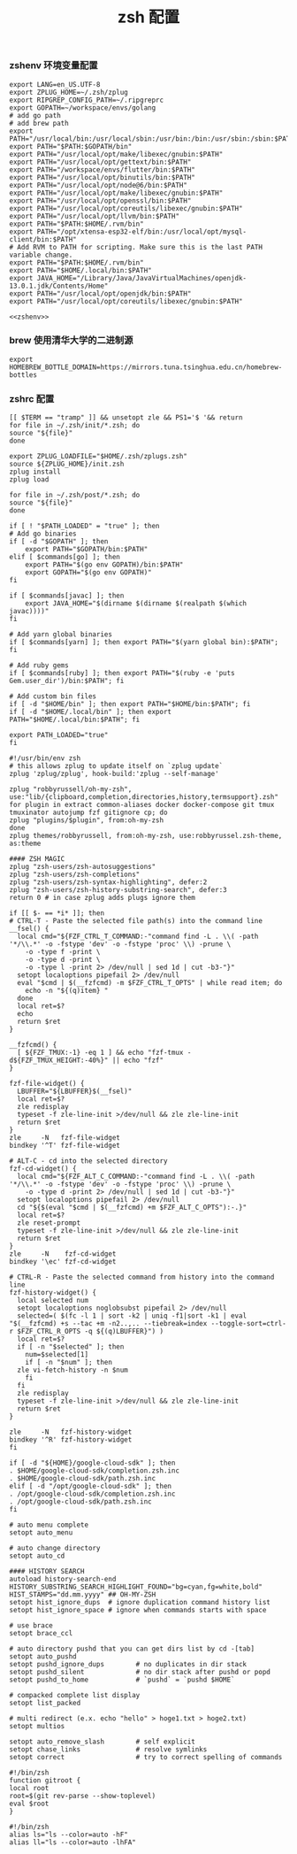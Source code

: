 #+TITLE:  zsh 配置
#+AUTHOR: 孙建康（rising.lambda）
#+EMAIL:  rising.lambda@gmail.com

#+DESCRIPTION: zsh 配置文件
#+PROPERTY:    header-args        :results silent   :eval no-export   :comments org
#+PROPERTY:    header-args        :mkdirp yes
#+OPTIONS:     num:nil toc:nil todo:nil tasks:nil tags:nil
#+OPTIONS:     skip:nil author:nil email:nil creator:nil timestamp:nil
#+INFOJS_OPT:  view:nil toc:nil ltoc:t mouse:underline buttons:0 path:http://orgmode.org/org-info.js

*** zshenv 环境变量配置
    #+BEGIN_SRC shell :tangle ~/.zshenv :noweb yes :eval never :exports code
      export LANG=en_US.UTF-8
      export ZPLUG_HOME=~/.zsh/zplug
      export RIPGREP_CONFIG_PATH=~/.ripgreprc
      export GOPATH=~/workspace/envs/golang
      # add go path
      # add brew path
      export PATH="/usr/local/bin:/usr/local/sbin:/usr/bin:/bin:/usr/sbin:/sbin:$PATH"
      export PATH="$PATH:$GOPATH/bin"
      export PATH="/usr/local/opt/make/libexec/gnubin:$PATH"
      export PATH="/usr/local/opt/gettext/bin:$PATH"
      export PATH="/workspace/envs/flutter/bin:$PATH"
      export PATH="/usr/local/opt/binutils/bin:$PATH"
      export PATH="/usr/local/opt/node@6/bin:$PATH"
      export PATH="/usr/local/opt/make/libexec/gnubin:$PATH"
      export PATH="/usr/local/opt/openssl/bin:$PATH"
      export PATH="/usr/local/opt/coreutils/libexec/gnubin:$PATH"
      export PATH="/usr/local/opt/llvm/bin:$PATH"
      export PATH="$PATH:$HOME/.rvm/bin"
      export PATH="/opt/xtensa-esp32-elf/bin:/usr/local/opt/mysql-client/bin:$PATH"
      # Add RVM to PATH for scripting. Make sure this is the last PATH variable change.
      export PATH="$PATH:$HOME/.rvm/bin"
      export PATH="$HOME/.local/bin:$PATH"
      export JAVA_HOME="/Library/Java/JavaVirtualMachines/openjdk-13.0.1.jdk/Contents/Home"
      export PATH="/usr/local/opt/openjdk/bin:$PATH"
      export PATH="/usr/local/opt/coreutils/libexec/gnubin:$PATH"

      <<zshenv>>
    #+END_SRC

*** brew 使用清华大学的二进制源 
    #+BEGIN_SRC shell :exports code :results none :eval never :noweb-ref zshenv
      export HOMEBREW_BOTTLE_DOMAIN=https://mirrors.tuna.tsinghua.edu.cn/homebrew-bottles
    #+END_SRC

*** zshrc 配置
    #+BEGIN_SRC shell :tangle "~/.zshrc" :eval never :exports code
      [[ $TERM == "tramp" ]] && unsetopt zle && PS1='$ '&& return
      for file in ~/.zsh/init/*.zsh; do
	  source "${file}"
      done

      export ZPLUG_LOADFILE="$HOME/.zsh/zplugs.zsh"
      source ${ZPLUG_HOME}/init.zsh
      zplug install
      zplug load

      for file in ~/.zsh/post/*.zsh; do
	  source "${file}"
      done
    #+END_SRC

    #+BEGIN_SRC shell :tangle "~/.zsh/init/init.zsh" :eval never :exports code
      if [ ! "$PATH_LOADED" = "true" ]; then
	  # Add go binaries
	  if [ -d "$GOPATH" ]; then
	      export PATH="$GOPATH/bin:$PATH"
	  elif [ $commands[go] ]; then
	      export PATH="$(go env GOPATH)/bin:$PATH"
	      export GOPATH="$(go env GOPATH)"
	  fi

	  if [ $commands[javac] ]; then
	      export JAVA_HOME="$(dirname $(dirname $(realpath $(which javac))))"
	  fi

	  # Add yarn global binaries
	  if [ $commands[yarn] ]; then export PATH="$(yarn global bin):$PATH"; fi

	  # Add ruby gems
	  if [ $commands[ruby] ]; then export PATH="$(ruby -e 'puts Gem.user_dir')/bin:$PATH"; fi

	  # Add custom bin files
	  if [ -d "$HOME/bin" ]; then export PATH="$HOME/bin:$PATH"; fi
	  if [ -d "$HOME/.local/bin" ]; then export PATH="$HOME/.local/bin:$PATH"; fi

	  export PATH_LOADED="true"
      fi
    #+END_SRC

    #+BEGIN_SRC shell :tangle "~/.zsh/zplugs.zsh" :eval never :exports code
      #!/usr/bin/env zsh
      # this allows zplug to update itself on `zplug update`
      zplug 'zplug/zplug', hook-build:'zplug --self-manage'

      zplug "robbyrussell/oh-my-zsh", use:"lib/{clipboard,completion,directories,history,termsupport}.zsh"
      for plugin in extract common-aliases docker docker-compose git tmux tmuxinator autojump fzf gitignore cp; do
	  zplug "plugins/$plugin", from:oh-my-zsh
      done
      zplug themes/robbyrussell, from:oh-my-zsh, use:robbyrussel.zsh-theme, as:theme

      #### ZSH MAGIC
      zplug "zsh-users/zsh-autosuggestions"
      zplug "zsh-users/zsh-completions"
      zplug "zsh-users/zsh-syntax-highlighting", defer:2
      zplug "zsh-users/zsh-history-substring-search", defer:3
      return 0 # in case zplug adds plugs ignore them
    #+END_SRC

    #+BEGIN_SRC shell :tangle "~/.zsh/post/bindings.zsh" :eval never :exports code
      if [[ $- == *i* ]]; then
	  # CTRL-T - Paste the selected file path(s) into the command line
	  __fsel() {
	    local cmd="${FZF_CTRL_T_COMMAND:-"command find -L . \\( -path '*/\\.*' -o -fstype 'dev' -o -fstype 'proc' \\) -prune \
	      -o -type f -print \
	      -o -type d -print \
	      -o -type l -print 2> /dev/null | sed 1d | cut -b3-"}"
	    setopt localoptions pipefail 2> /dev/null
	    eval "$cmd | $(__fzfcmd) -m $FZF_CTRL_T_OPTS" | while read item; do
	      echo -n "${(q)item} "
	    done
	    local ret=$?
	    echo
	    return $ret
	  }

	  __fzfcmd() {
	    [ ${FZF_TMUX:-1} -eq 1 ] && echo "fzf-tmux -d${FZF_TMUX_HEIGHT:-40%}" || echo "fzf"
	  }

	  fzf-file-widget() {
	    LBUFFER="${LBUFFER}$(__fsel)"
	    local ret=$?
	    zle redisplay
	    typeset -f zle-line-init >/dev/null && zle zle-line-init
	    return $ret
	  }
	  zle     -N   fzf-file-widget
	  bindkey '^T' fzf-file-widget

	  # ALT-C - cd into the selected directory
	  fzf-cd-widget() {
	    local cmd="${FZF_ALT_C_COMMAND:-"command find -L . \\( -path '*/\\.*' -o -fstype 'dev' -o -fstype 'proc' \\) -prune \
	      -o -type d -print 2> /dev/null | sed 1d | cut -b3-"}"
	    setopt localoptions pipefail 2> /dev/null
	    cd "${$(eval "$cmd | $(__fzfcmd) +m $FZF_ALT_C_OPTS"):-.}"
	    local ret=$?
	    zle reset-prompt
	    typeset -f zle-line-init >/dev/null && zle zle-line-init
	    return $ret
	  }
	  zle     -N    fzf-cd-widget
	  bindkey '\ec' fzf-cd-widget

	  # CTRL-R - Paste the selected command from history into the command line
	  fzf-history-widget() {
	    local selected num
	    setopt localoptions noglobsubst pipefail 2> /dev/null
	    selected=( $(fc -l 1 | sort -k2 | uniq -f1|sort -k1 | eval "$(__fzfcmd) +s --tac +m -n2..,.. --tiebreak=index --toggle-sort=ctrl-r $FZF_CTRL_R_OPTS -q ${(q)LBUFFER}") )
	    local ret=$?
	    if [ -n "$selected" ]; then
	      num=$selected[1]
	      if [ -n "$num" ]; then
		zle vi-fetch-history -n $num
	      fi
	    fi
	    zle redisplay
	    typeset -f zle-line-init >/dev/null && zle zle-line-init
	    return $ret
	  }

	  zle     -N   fzf-history-widget
	  bindkey '^R' fzf-history-widget
      fi
    #+END_SRC

    #+BEGIN_SRC shell :tangle "~/.zsh/post/loads.zsh" :eval never :exports code
      if [ -d "${HOME}/google-cloud-sdk" ]; then
	  . $HOME/google-cloud-sdk/completion.zsh.inc
	  . $HOME/google-cloud-sdk/path.zsh.inc
      elif [ -d "/opt/google-cloud-sdk" ]; then
	  . /opt/google-cloud-sdk/completion.zsh.inc
	  . /opt/google-cloud-sdk/path.zsh.inc
      fi
    #+END_SRC

    #+BEGIN_SRC shell :tangle "~/.zsh/post/config.zsh" :eval never :exports code
      # auto menu complete
      setopt auto_menu

      # auto change directory
      setopt auto_cd

      #### HISTORY SEARCH
      autoload history-search-end
      HISTORY_SUBSTRING_SEARCH_HIGHLIGHT_FOUND="bg=cyan,fg=white,bold"
      HIST_STAMPS="dd.mm.yyyy" ## OH-MY-ZSH
      setopt hist_ignore_dups  # ignore duplication command history list
      setopt hist_ignore_space # ignore when commands starts with space

      # use brace
      setopt brace_ccl

      # auto directory pushd that you can get dirs list by cd -[tab]
      setopt auto_pushd
      setopt pushd_ignore_dups        # no duplicates in dir stack
      setopt pushd_silent             # no dir stack after pushd or popd
      setopt pushd_to_home            # `pushd` = `pushd $HOME`

      # compacked complete list display
      setopt list_packed

      # multi redirect (e.x. echo "hello" > hoge1.txt > hoge2.txt)
      setopt multios

      setopt auto_remove_slash        # self explicit
      setopt chase_links              # resolve symlinks
      setopt correct                  # try to correct spelling of commands
    #+END_SRC

    #+BEGIN_SRC shell :tangle "~/.zsh/post/functions.zsh" :eval never :exports code
      #!/bin/zsh
      function gitroot {
	  local root
	  root=$(git rev-parse --show-toplevel)
	  eval $root
      }
    #+END_SRC

    #+BEGIN_SRC shell :tangle "~/.zsh/post/alias.zsh" :eval never :exports code
      #!/bin/zsh
      alias ls="ls --color=auto -hF"
      alias ll="ls --color=auto -lhFA"
    #+END_SRC
